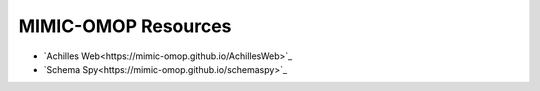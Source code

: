 MIMIC-OMOP Resources
====================

- `Achilles Web<https://mimic-omop.github.io/AchillesWeb>`_
- `Schema Spy<https://mimic-omop.github.io/schemaspy>`_

